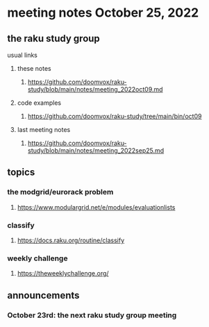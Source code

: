 * meeting notes October 25, 2022
** the raku study group
**** usual links
***** these notes
****** https://github.com/doomvox/raku-study/blob/main/notes/meeting_2022oct09.md
***** code examples
****** https://github.com/doomvox/raku-study/tree/main/bin/oct09
***** last meeting notes
****** https://github.com/doomvox/raku-study/blob/main/notes/meeting_2022sep25.md
** topics
*** the modgrid/eurorack problem 
**** https://www.modulargrid.net/e/modules/evaluationlists

*** classify
**** https://docs.raku.org/routine/classify

*** weekly challenge
**** https://theweeklychallenge.org/

** announcements 
*** October 23rd: the next raku study group meeting

